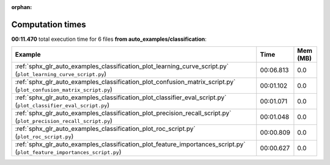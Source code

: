 
:orphan:

.. _sphx_glr_auto_examples_classification_sg_execution_times:


Computation times
=================
**00:11.470** total execution time for 6 files **from auto_examples/classification**:

.. container::

  .. raw:: html

    <style scoped>
    <link href="https://cdnjs.cloudflare.com/ajax/libs/twitter-bootstrap/5.3.0/css/bootstrap.min.css" rel="stylesheet" />
    <link href="https://cdn.datatables.net/1.13.6/css/dataTables.bootstrap5.min.css" rel="stylesheet" />
    </style>
    <script src="https://code.jquery.com/jquery-3.7.0.js"></script>
    <script src="https://cdn.datatables.net/1.13.6/js/jquery.dataTables.min.js"></script>
    <script src="https://cdn.datatables.net/1.13.6/js/dataTables.bootstrap5.min.js"></script>
    <script type="text/javascript" class="init">
    $(document).ready( function () {
        $('table.sg-datatable').DataTable({order: [[1, 'desc']]});
    } );
    </script>

  .. list-table::
   :header-rows: 1
   :class: table table-striped sg-datatable

   * - Example
     - Time
     - Mem (MB)
   * - :ref:`sphx_glr_auto_examples_classification_plot_learning_curve_script.py` (``plot_learning_curve_script.py``)
     - 00:06.813
     - 0.0
   * - :ref:`sphx_glr_auto_examples_classification_plot_confusion_matrix_script.py` (``plot_confusion_matrix_script.py``)
     - 00:01.102
     - 0.0
   * - :ref:`sphx_glr_auto_examples_classification_plot_classifier_eval_script.py` (``plot_classifier_eval_script.py``)
     - 00:01.071
     - 0.0
   * - :ref:`sphx_glr_auto_examples_classification_plot_precision_recall_script.py` (``plot_precision_recall_script.py``)
     - 00:01.048
     - 0.0
   * - :ref:`sphx_glr_auto_examples_classification_plot_roc_script.py` (``plot_roc_script.py``)
     - 00:00.809
     - 0.0
   * - :ref:`sphx_glr_auto_examples_classification_plot_feature_importances_script.py` (``plot_feature_importances_script.py``)
     - 00:00.627
     - 0.0
